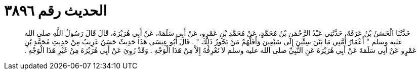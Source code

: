
= الحديث رقم ٣٨٩٦

[quote.hadith]
حَدَّثَنَا الْحَسَنُ بْنُ عَرَفَةَ، حَدَّثَنِي عَبْدُ الرَّحْمَنِ بْنُ مُحَمَّدٍ، عَنْ مُحَمَّدِ بْنِ عَمْرٍو، عَنْ أَبِي سَلَمَةَ، عَنْ أَبِي هُرَيْرَةَ، قَالَ قَالَ رَسُولُ اللَّهِ صلى الله عليه وسلم ‏"‏ أَعْمَارُ أُمَّتِي مَا بَيْنَ سِتِّينَ إِلَى سَبْعِينَ وَأَقَلُّهُمْ مَنْ يَجُوزُ ذَلِكَ ‏"‏ ‏.‏ قَالَ أَبُو عِيسَى هَذَا حَدِيثٌ حَسَنٌ غَرِيبٌ مِنْ حَدِيثِ مُحَمَّدِ بْنِ عَمْرٍو عَنْ أَبِي سَلَمَةَ عَنْ أَبِي هُرَيْرَةَ عَنِ النَّبِيِّ صلى الله عليه وسلم لاَ نَعْرِفُهُ إِلاَّ مِنْ هَذَا الْوَجْهِ ‏.‏ وَقَدْ رُوِيَ عَنْ أَبِي هُرَيْرَةَ مِنْ غَيْرِ هَذَا الْوَجْهِ ‏.‏